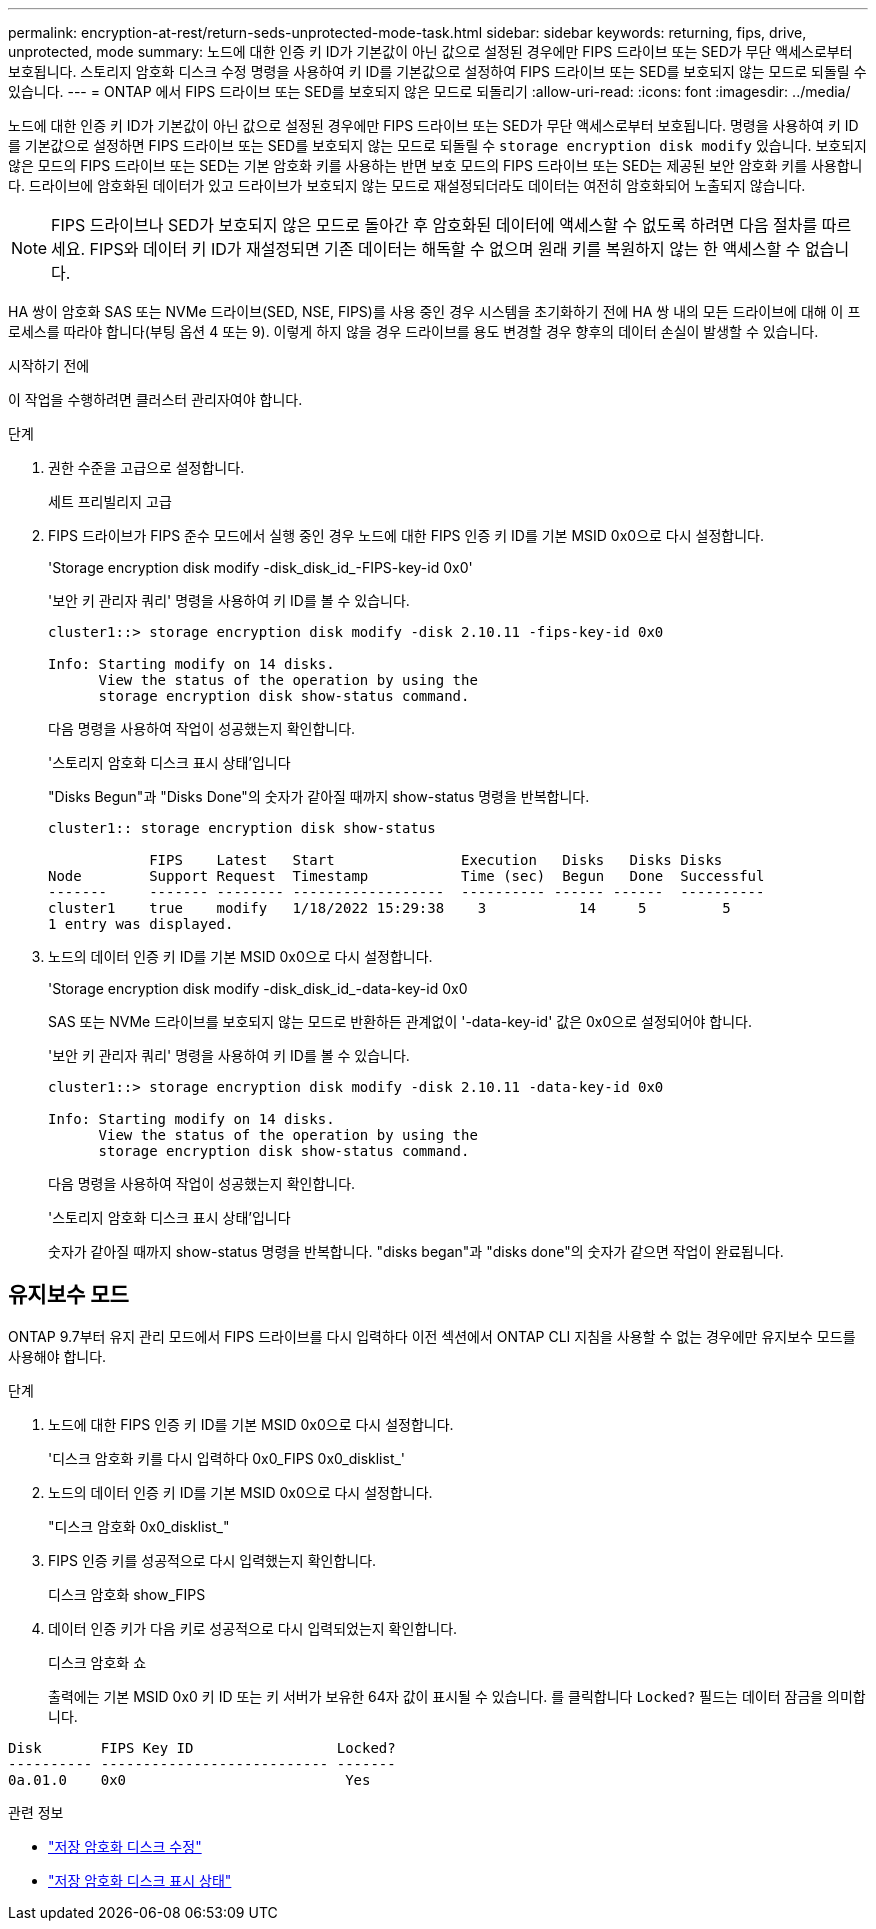 ---
permalink: encryption-at-rest/return-seds-unprotected-mode-task.html 
sidebar: sidebar 
keywords: returning, fips, drive, unprotected, mode 
summary: 노드에 대한 인증 키 ID가 기본값이 아닌 값으로 설정된 경우에만 FIPS 드라이브 또는 SED가 무단 액세스로부터 보호됩니다. 스토리지 암호화 디스크 수정 명령을 사용하여 키 ID를 기본값으로 설정하여 FIPS 드라이브 또는 SED를 보호되지 않는 모드로 되돌릴 수 있습니다. 
---
= ONTAP 에서 FIPS 드라이브 또는 SED를 보호되지 않은 모드로 되돌리기
:allow-uri-read: 
:icons: font
:imagesdir: ../media/


[role="lead"]
노드에 대한 인증 키 ID가 기본값이 아닌 값으로 설정된 경우에만 FIPS 드라이브 또는 SED가 무단 액세스로부터 보호됩니다. 명령을 사용하여 키 ID를 기본값으로 설정하면 FIPS 드라이브 또는 SED를 보호되지 않는 모드로 되돌릴 수 `storage encryption disk modify` 있습니다. 보호되지 않은 모드의 FIPS 드라이브 또는 SED는 기본 암호화 키를 사용하는 반면 보호 모드의 FIPS 드라이브 또는 SED는 제공된 보안 암호화 키를 사용합니다. 드라이브에 암호화된 데이터가 있고 드라이브가 보호되지 않는 모드로 재설정되더라도 데이터는 여전히 암호화되어 노출되지 않습니다.


NOTE: FIPS 드라이브나 SED가 보호되지 않은 모드로 돌아간 후 암호화된 데이터에 액세스할 수 없도록 하려면 다음 절차를 따르세요. FIPS와 데이터 키 ID가 재설정되면 기존 데이터는 해독할 수 없으며 원래 키를 복원하지 않는 한 액세스할 수 없습니다.

HA 쌍이 암호화 SAS 또는 NVMe 드라이브(SED, NSE, FIPS)를 사용 중인 경우 시스템을 초기화하기 전에 HA 쌍 내의 모든 드라이브에 대해 이 프로세스를 따라야 합니다(부팅 옵션 4 또는 9). 이렇게 하지 않을 경우 드라이브를 용도 변경할 경우 향후의 데이터 손실이 발생할 수 있습니다.

.시작하기 전에
이 작업을 수행하려면 클러스터 관리자여야 합니다.

.단계
. 권한 수준을 고급으로 설정합니다.
+
세트 프리빌리지 고급

. FIPS 드라이브가 FIPS 준수 모드에서 실행 중인 경우 노드에 대한 FIPS 인증 키 ID를 기본 MSID 0x0으로 다시 설정합니다.
+
'Storage encryption disk modify -disk_disk_id_-FIPS-key-id 0x0'

+
'보안 키 관리자 쿼리' 명령을 사용하여 키 ID를 볼 수 있습니다.

+
[listing]
----
cluster1::> storage encryption disk modify -disk 2.10.11 -fips-key-id 0x0

Info: Starting modify on 14 disks.
      View the status of the operation by using the
      storage encryption disk show-status command.
----
+
다음 명령을 사용하여 작업이 성공했는지 확인합니다.

+
'스토리지 암호화 디스크 표시 상태'입니다

+
"Disks Begun"과 "Disks Done"의 숫자가 같아질 때까지 show-status 명령을 반복합니다.

+
[listing]
----
cluster1:: storage encryption disk show-status

            FIPS    Latest   Start               Execution   Disks   Disks Disks
Node        Support Request  Timestamp           Time (sec)  Begun   Done  Successful
-------     ------- -------- ------------------  ---------- ------ ------  ----------
cluster1    true    modify   1/18/2022 15:29:38    3           14     5         5
1 entry was displayed.
----
. 노드의 데이터 인증 키 ID를 기본 MSID 0x0으로 다시 설정합니다.
+
'Storage encryption disk modify -disk_disk_id_-data-key-id 0x0

+
SAS 또는 NVMe 드라이브를 보호되지 않는 모드로 반환하든 관계없이 '-data-key-id' 값은 0x0으로 설정되어야 합니다.

+
'보안 키 관리자 쿼리' 명령을 사용하여 키 ID를 볼 수 있습니다.

+
[listing]
----
cluster1::> storage encryption disk modify -disk 2.10.11 -data-key-id 0x0

Info: Starting modify on 14 disks.
      View the status of the operation by using the
      storage encryption disk show-status command.
----
+
다음 명령을 사용하여 작업이 성공했는지 확인합니다.

+
'스토리지 암호화 디스크 표시 상태'입니다

+
숫자가 같아질 때까지 show-status 명령을 반복합니다. "disks began"과 "disks done"의 숫자가 같으면 작업이 완료됩니다.





== 유지보수 모드

ONTAP 9.7부터 유지 관리 모드에서 FIPS 드라이브를 다시 입력하다 이전 섹션에서 ONTAP CLI 지침을 사용할 수 없는 경우에만 유지보수 모드를 사용해야 합니다.

.단계
. 노드에 대한 FIPS 인증 키 ID를 기본 MSID 0x0으로 다시 설정합니다.
+
'디스크 암호화 키를 다시 입력하다 0x0_FIPS 0x0_disklist_'

. 노드의 데이터 인증 키 ID를 기본 MSID 0x0으로 다시 설정합니다.
+
"디스크 암호화 0x0_disklist_"

. FIPS 인증 키를 성공적으로 다시 입력했는지 확인합니다.
+
디스크 암호화 show_FIPS

. 데이터 인증 키가 다음 키로 성공적으로 다시 입력되었는지 확인합니다.
+
디스크 암호화 쇼

+
출력에는 기본 MSID 0x0 키 ID 또는 키 서버가 보유한 64자 값이 표시될 수 있습니다. 를 클릭합니다 `Locked?` 필드는 데이터 잠금을 의미합니다.



[listing]
----
Disk       FIPS Key ID                 Locked?
---------- --------------------------- -------
0a.01.0    0x0                          Yes
----
.관련 정보
* link:https://docs.netapp.com/us-en/ontap-cli/storage-encryption-disk-modify.html["저장 암호화 디스크 수정"^]
* link:https://docs.netapp.com/us-en/ontap-cli/storage-encryption-disk-show-status.html["저장 암호화 디스크 표시 상태"^]

